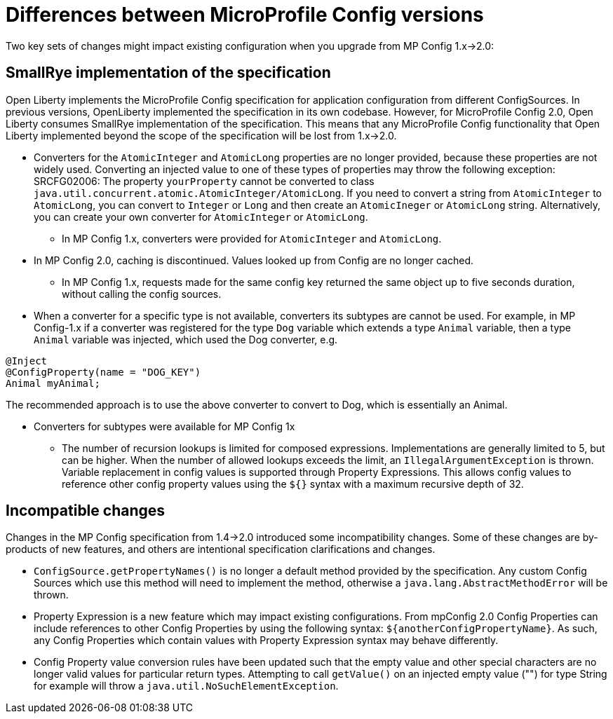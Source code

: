 // Copyright (c) 2021 IBM Corporation and others.
// Licensed under Creative Commons Attribution-NoDerivatives
// 4.0 International (CC BY-ND 4.0)
//   https://creativecommons.org/licenses/by-nd/4.0/
//
// Contributors:
//     IBM Corporation
//
:page-description: Open Liberty supports two JMX connectors, local connector and REST connector.
:seo-title: Designing cloud-native microservices
:seo-description: Open Liberty supports two JMX connectors, local connector and REST connector.
:page-layout: general-reference
:page-type: general
= Differences between MicroProfile Config versions

Two key sets of changes might impact existing configuration when you upgrade from MP Config 1.x->2.0:

== SmallRye implementation of the specification

Open Liberty implements the MicroProfile Config specification for application configuration from different ConfigSources.
In previous versions, OpenLiberty implemented the specification in its own codebase.
However, for MicroProfile Config 2.0, Open Liberty consumes SmallRye implementation of the specification.
This means that any MicroProfile Config functionality that Open Liberty implemented beyond the scope of the specification will be lost from 1.x->2.0.


* Converters for the `AtomicInteger` and `AtomicLong` properties are no longer provided, because these properties are not widely used.
Converting an injected value to one of these types of properties may throw the following exception:
SRCFG02006: The property `yourProperty` cannot be converted to class `java.util.concurrent.atomic.AtomicInteger/AtomicLong`.
If you need to convert a string from `AtomicInteger` to `AtomicLong`, you can convert to `Integer` or `Long` and then create an `AtomicIneger` or `AtomicLong` string.
Alternatively, you can create your own converter for `AtomicInteger` or `AtomicLong`.

** In MP Config 1.x, converters were provided for `AtomicInteger` and `AtomicLong`.

* In MP Config 2.0, caching is discontinued.
  Values looked up from Config are no longer cached.

** In MP Config 1.x, requests made for the same config key returned the same object up to five seconds duration, without calling the config sources.


* When a converter for a specific type is not available, converters its subtypes are cannot be used.
For example, in MP Config-1.x if a converter was registered for the type `Dog` variable which extends a type `Animal` variable, then a type `Animal` variable was injected, which used the Dog converter, e.g.

[source,java]
----
@Inject
@ConfigProperty(name = "DOG_KEY")
Animal myAnimal;
----
The recommended approach is to use the above converter to convert to Dog, which is essentially an Animal.

** Converters for subtypes were available for MP Config 1x


* The number of recursion lookups is limited for composed expressions.
Implementations are generally limited to 5, but can be higher.
When the number of allowed lookups exceeds the limit, an `IllegalArgumentException` is thrown.
Variable replacement in config values is supported through Property Expressions.
This allows config values to reference other config property values using the `${}` syntax with a maximum recursive depth of 32.

== Incompatible changes

Changes in the MP Config specification from 1.4->2.0 introduced some incompatibility changes.
Some of these changes are by-products of new features, and others are intentional specification clarifications and changes.

- `ConfigSource.getPropertyNames()` is no longer a default method provided by the specification.
Any custom Config Sources which use this method will need to implement the method, otherwise a `java.lang.AbstractMethodError` will be thrown.

- Property Expression is a new feature which may impact existing configurations.
From mpConfig 2.0 Config Properties can include references to other Config Properties by using the following syntax: `${anotherConfigPropertyName}`.
As such, any Config Properties which contain values with Property Expression syntax may behave differently.

- Config Property value conversion rules have been updated such that the empty value and other special characters are no longer valid values for particular return types.
Attempting to call `getValue()` on an injected empty value ("") for type String for example will throw a `java.util.NoSuchElementException`.

